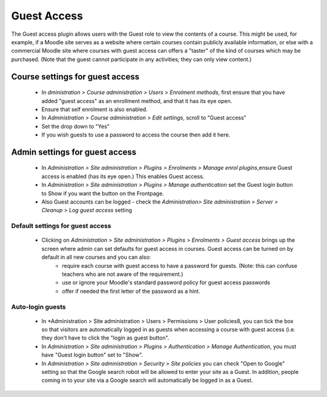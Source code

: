 .. _guest_access:

Guest Access
=============
The Guest access plugin allows users with the Guest role to view the contents of a course. This might be used, for example, if a Moodle site serves as a website where certain courses contain publicly available information, or else with a commercial Moodle site where courses with guest access can offers a "taster" of the kind of courses which may be purchased. (Note that the guest cannot participate in any activities; they can only view content.) 


Course settings for guest access
---------------------------------
    * In *dministration > Course administration > Users > Enrolment methods*, first ensure that you have added "guest access" as an enrollment method, and that it has its eye open.
    * Ensure that self enrolment is also enabled.
    * In *Administration > Course administration > Edit settings*, scroll to "Guest access"
    * Set the drop down to "Yes"
    * If you wish guests to use a password to access the course then add it here.
    
Admin settings for guest access
---------------------------------
    * In *Administration > Site administration > Plugins > Enrolments > Manage enrol plugins*,ensure Guest access is enabled (has its eye open.) This enables Guest access.
    * In *Administration > Site administration > Plugins > Manage authentication* set the Guest login button to Show if you want the button on the Frontpage.
    * Also Guest accounts can be logged - check the *Administration> Site administration > Server > Cleanup > Log guest access* setting 
    
Default settings for guest access
^^^^^^^^^^^^^^^^^^^^^^^^^^^^^^^^^^
    * Clicking on *Administration > Site administration > Plugins > Enrolments > Guest access* brings up the screen where admin can set defaults for guest access in courses. Guest access can be turned on by default in all new courses and you can also:
        * require each course with guest access to have a password for guests. (Note: this can confuse teachers who are not aware of the requirement.)
        * use or ignore your Moodle's standard password policy for guest access passwords
        * offer if needed the first letter of the password as a hint. 
        
Auto-login guests
^^^^^^^^^^^^^^^^^^
    * In *Administration > Site administration > Users > Permissions > User policies8, you can tick the box so that visitors are automatically logged in as guests when accessing a course with guest access (i.e. they don't have to click the "login as guest button".
    * In *Administration > Site administration > Plugins > Authentication > Manage Authentication*, you must have "Guest login button" set to "Show".
    * In *Administration > Site administration > Security > Site policies* you can check "Open to Google" setting so that the Google search robot will be allowed to enter your site as a Guest. In addition, people coming in to your site via a Google search will automatically be logged in as a Guest. 

   
    
